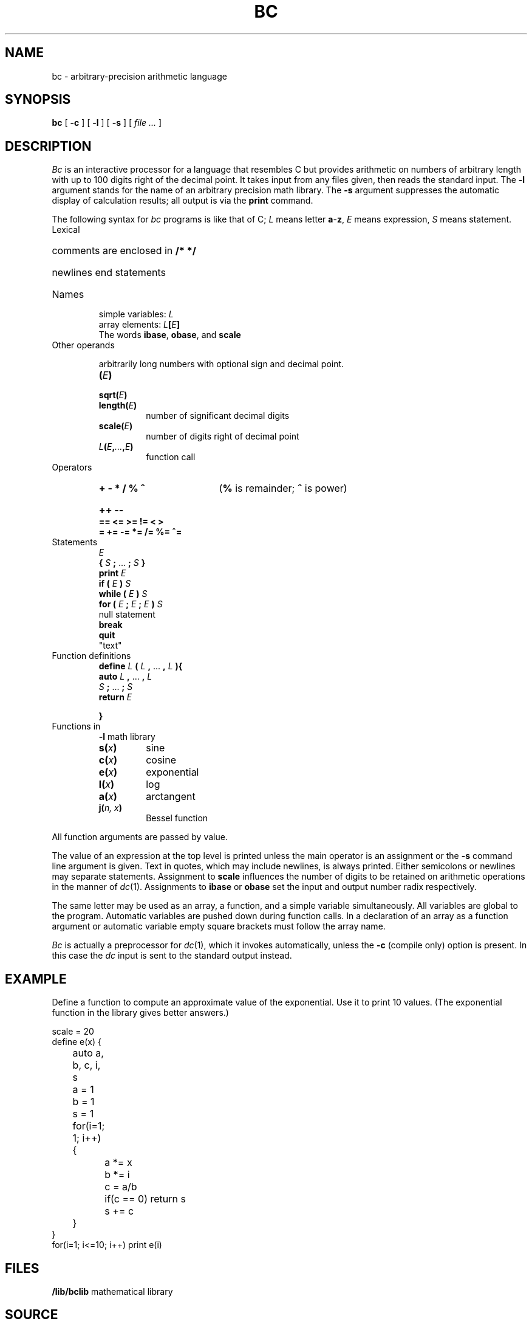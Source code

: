 .TH BC 1 
.SH NAME
bc \- arbitrary-precision arithmetic language
.SH SYNOPSIS
.B bc
[
.B -c
]
[
.B -l
]
[
.B -s
]
[
.I file ...
]
.SH DESCRIPTION
.I Bc
is an interactive processor for a language that resembles
C but provides arithmetic on numbers of arbitrary length with up
to 100 digits right of the decimal point.
It takes input from any files given, then reads
the standard input.
The
.B -l
argument stands for the name
of an arbitrary precision math library.
The
.B -s
argument suppresses the automatic display
of calculation results; all output is via the
.B print
command.
.PP
The following syntax for 
.I bc
programs is like that of C;
.I L
means letter
.BR a - z ,
.I E
means expression,
.I S
means statement.
.TF length(E)
.TP
Lexical
.RS
.HP
comments are enclosed in
.B /* */
.HP
newlines end statements
.RE
.TP
Names
.IP
simple variables:
.I L
.br
array elements:
.IB L [ E ]
.br
The words
.BR ibase ,
.BR obase ,
and
.B scale
.TP
Other operands
.IP
arbitrarily long numbers with optional sign and decimal point.
.RS
.TP
.BI ( E )
.TP
.BI sqrt( E )
.TP
.BI length( E )
number of significant decimal digits
.TP
.BI scale( E )
number of digits right of decimal point
.TP
.IB L ( E , ... ,\fIE\fP)
function call
.RE
.TP
Operators
.RS
.HP
.B "+  -  *  /  %  ^\ "
.RB ( %
is remainder;
.B ^
is power)
.HP
.B "++  --\ "
.TP
.B "==  <=  >=  !=  <  >"
.TP
.B "=  +=  -=  *=  /=  %=  ^="
.RE
.TP
Statements
.RS
.br
.I E
.br
.B {
.I S
.B ;
\&...
.B ;
.I S
.B }
.br
.B "print"
.I E
.br
.B "if ("
.I E
.B )
.I S
.br
.B "while ("
.I E
.B )
.I S
.br
.B "for ("
.I E
.B ;
.I E
.B ;
.I E
.B ")"
.I  S
.br
null statement
.br
.B break
.br
.B quit
.br
\fL"\fRtext\fL"\fR
.RE
.TP
Function definitions
.RS
.br
.B define
.I L
.B (
.I L
.B ,
\&...
.B ,
.I L
.B ){
.PD0
.br
.B auto
.I L
.B ,
\&...
.B ,
.I L
.br
.I S
.B ;
\&...
.B ;
.I  S
.br
.B return
.I E
.LP
.B }
.RE
.TP
Functions in 
.B -l
math library
.RS
.TP
.BI s( x )
sine
.TP
.BI c( x )
cosine
.TP
.BI e( x )
exponential
.TP
.BI l( x )
log
.TP
.BI a( x )
arctangent
.TP
.BI j( "n, x" )
Bessel function
.RE
.PP
.DT
All function arguments are passed by value.
.PD
.PP
The value of an expression at the top level is printed
unless the main operator is an assignment or the
.B -s
command line argument is given.
Text in quotes, which may include newlines, is always printed.
Either semicolons or newlines may separate statements.
Assignment to
.B scale
influences the number of digits to be retained on arithmetic
operations in the manner of
.IR dc (1).
Assignments to
.B ibase
or
.B obase
set the input and output number radix respectively.
.PP
The same letter may be used as an array, a function,
and a simple variable simultaneously.
All variables are global to the program.
Automatic variables are pushed down during function calls.
In a declaration of an array as a function argument
or automatic variable
empty square brackets must follow the array name.
.PP
.I Bc
is actually a preprocessor for
.IR dc (1),
which it invokes automatically, unless the
.B -c
(compile only)
option is present.
In this case the
.I dc
input is sent to the standard output instead.
.SH EXAMPLE
Define a function to compute an approximate value of
the exponential.
Use it to print 10 values.
(The exponential function in the library gives better answers.)
.PP
.EX
scale = 20
define e(x) {
	auto a, b, c, i, s
	a = 1
	b = 1
	s = 1
	for(i=1; 1; i++) {
		a *= x
		b *= i
		c = a/b
		if(c == 0) return s
		s += c
	}
}
for(i=1; i<=10; i++) print e(i)
.EE
.SH FILES
.B \*9/lib/bclib
mathematical library
.SH SOURCE
.B \*9/src/cmd/bc.y
.SH "SEE ALSO"
.IR dc (1), 
.IR hoc (1)
.SH BUGS
No
.LR && ,
.LR || ,
or
.L !
operators.
.PP
A
.L for
statement must have all three
.LR E s.
.PP
A
.L quit
is interpreted when read, not when executed.
